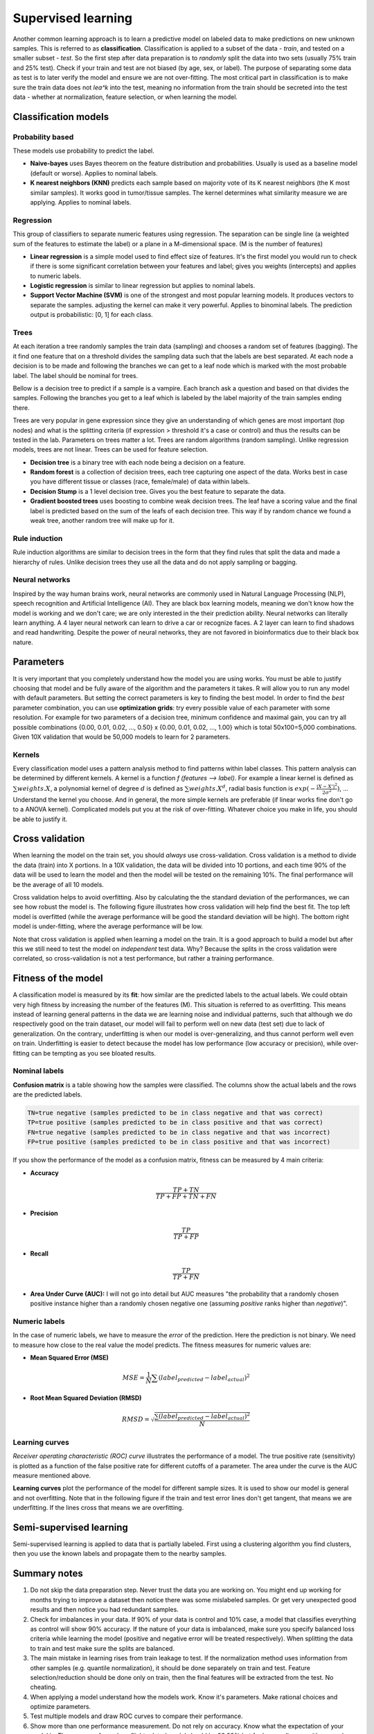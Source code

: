 .. _linux_bash:

============================================
 Supervised learning
============================================

Another common learning approach is to learn a predictive model on labeled data to make predictions on new unknown samples. This is referred to as **classification**. 
Classification is applied to a subset of the data - *train*, and tested on a smaller subset - *test*. So the first step after data preparation is to *randomly* split the data into two sets (usually 75% train and 25% test). Check if your train and test are not biased (by age, sex, or label). The purpose of separating some data as test is to later verify the model and ensure we are not over-fitting. The most critical part in classification is to make sure the train data does not *lea^k* into the test, meaning no information from the train should be secreted into the test data - whether at normalization, feature selection, or when learning the model.

.. image:: img/supervised_flowchart.png


---------------------------------
Classification models
---------------------------------

*******************
Probability based
*******************
These models use probability to predict the label.

* **Naive-bayes** uses Bayes theorem on the feature distribution and probabilities. Usually is used as a baseline model (default or worse). Applies to nominal labels.  
* **K nearest neighbors (KNN)** predicts each sample based on majority vote of its K nearest neighbors (the K most similar samples). It works good in tumor/tissue samples. The kernel determines what similarity measure we are applying. Applies to nominal labels.

**************
Regression
**************
This group of classifiers to separate numeric features using regression. The separation can be single line (a weighted sum of the features to estimate the label) or a plane in a M-dimensional space. (M is the number of features)

* **Linear regression** is a simple model used to find effect size of features. It's the first model you would run to check if there is some significant correlation between your features and label; gives you weights (intercepts) and applies to numeric labels.
* **Logistic regression** is similar to linear regression but applies to nominal labels.
* **Support Vector Machine (SVM)** is one of the strongest and most popular learning models. It produces vectors to separate the samples. adjusting the kernel can make it very powerful. Applies to binominal labels. The prediction output is probabilistic: [0, 1] for each class. 

**************
Trees
**************
At each iteration a tree randomly samples the train data (sampling) and chooses a random set of features (bagging). The it find one feature that on a threshold divides the sampling data such that the labels are best separated. At each node a decision is to be made and following the branches we can get to a leaf node which is marked with the most probable label. The label should be nominal for trees.

Bellow is a decision tree to predict if a sample is a vampire. Each branch ask a question and based on that divides the samples. Following the branches you get to a leaf which is labeled by the label majority of the train samples ending there. 

.. image:: img/vampire-decsion-tree.jpg


Trees are very popular in gene expression since they give an understanding of which genes are most important (top nodes) and what is the splitting criteria (if expression > threshold it's a case or control) and thus the results can be tested in the lab. 
Parameters on trees matter a lot. Trees are random algorithms (random sampling). Unlike regression models, trees are not linear. Trees can be used for feature selection.

* **Decision tree** is a binary tree with each node being a decision on a feature.
* **Random forest** is a collection of decision trees, each tree capturing one aspect of the data. Works best in case you have different tissue or classes (race, female/male) of data within labels.
* **Decision Stump** is a 1 level decision tree. Gives you the best feature to separate the data.
* **Gradient boosted trees** uses boosting to combine weak decision trees. The leaf have a scoring value and the final label is predicted based on the sum of the leafs of each decision tree. This way if by random chance we found a weak tree, another random tree will make up for it.

**********************
Rule induction
**********************
Rule induction algorithms are similar to decision trees in the form that they find rules that split the data and made a hierarchy of rules. Unlike decision trees they use all the data and do not apply sampling or bagging. 

**********************
Neural networks
**********************
Inspired by the way human brains work, neural networks are commonly used in Natural Language Processing (NLP), speech recognition and Artificial Intelligence (AI). They are black box learning models, meaning we don't know how the model is working and we don't care; we are only interested in the their prediction ability. Neural networks can literally learn anything. A 4 layer neural network can learn to drive a car or recognize faces. A 2 layer can learn to find shadows and read handwriting. Despite the power of neural networks, they are not favored in bioinformatics due to their black box nature.

---------------------------------
Parameters
---------------------------------
It is very important that you completely understand how the model you are using works.
You must be able to justify choosing that model and be fully aware of the algorithm and the parameters it takes. 
R will allow you to run any model with default parameters. But setting the correct parameters is key to finding the best model. 
In order to find the *best* parameter combination, you can use **optimization grids**: try every possible value of each parameter with some resolution. For example for two parameters of a decision tree, minimum confidence and maximal gain, you can try all possible combinations {0.00, 0.01, 0.02, ..., 0.50} x {0.00, 0.01, 0.02, ..., 1.00} which is total 50x100=5,000 combinations. Given 10X validation that would be 50,000 models to learn for 2 parameters.

*********************************
Kernels
*********************************
Every classification model uses a pattern analysis method to find patterns within label classes. This pattern analysis can be determined by different kernels. A kernel is a function `f (features --> label)`. For example a linear kernel is defined as :math:`\sum{weights.X}`, a polynomial kernel of degree :math:`d` is defined as :math:`\sum{weights.X^d}`, radial basis function is :math:`exp(- \frac{|X-X'|^2}{2\sigma ^2})`, ...
Understand the kernel you choose. And in general, the more simple kernels are preferable (if linear works fine don't go to a ANOVA kernel). Complicated models put you at the risk of over-fitting. 
Whatever choice you make in life, you should be able to justify it.

---------------------------------
Cross validation
---------------------------------

When learning the model on the train set, you should *always* use cross-validation. 
Cross validation is a method to divide the data (train) into X portions. In a 10X validation, the data will be divided into 10 portions, and each time 90% of the data will be used to learn the model and then the model will be tested on the remaining 10%. The final performance will be the average of all 10 models.

.. image:: img/cross_validation.png

Cross validation helps to avoid overfitting. Also by calculating the the standard deviation of the performances, we can see how robust the model is. The following figure illustrates how cross validation will help find the best fit. The top left model is overfitted (while the average performance will be good the standard deviation will be high). The bottom right model is under-fitting, where the average performance will be low. 

.. image:: img/CV_fit.gif
    :scale: 50%

Note that cross validation is applied when learning a model on the train. It is a good approach to build a model but after this we still need to test the model on *independent* test data. Why? Because the splits in the cross validation were correlated, so cross-validation is not a test performance, but rather a training performance.

---------------------------------
Fitness of the model
---------------------------------

A classification model is measured by its **fit**: how similar are the predicted labels to the actual labels. We could obtain very high fitness by increasing the number of the features (M). This situation is referred to as overfitting. This means instead of learning general patterns in the data we are learning noise and individual patterns, such that although we do respectively good on the train dataset, our model will fail to perform well on new data (test set) due to lack of generalization. 
On the contrary, underfitting is when our model is over-generalizing, and thus cannot perform well even on train. Underfitting is easier to detect because the model has low performance (low accuracy or precision), while over-fitting can be tempting as you see bloated results.

**********************
Nominal labels
**********************

**Confusion matrix** is a table showing how the samples were classified. The columns show the actual labels and the rows are the predicted labels. 

.. image:: img/confusion_matrix.png

.. code::

   TN=true negative (samples predicted to be in class negative and that was correct)
   TP=true positive (samples predicted to be in class positive and that was correct) 
   FN=true negative (samples predicted to be in class negative and that was incorrect)
   FP=true positive (samples predicted to be in class positive and that was incorrect) 

If you show the performance of the model as a confusion matrix, fitness can be measured by 4 main criteria:

* **Accuracy**

.. math::

   \frac{TP + TN}{TP + FP + TN + FN}

* **Precision**

.. math::

   \frac{TP}{TP + FP}

* **Recall** 

.. math::

   \frac{TP}{TP + FN}

* **Area Under Curve (AUC):** I will not go into detail but AUC measures "the probability that a randomly chosen positive instance higher than a randomly chosen negative one (assuming *positive* ranks higher than *negative*)". 

**********************
Numeric labels
**********************
In the case of numeric labels, we have to measure the *error* of the prediction. Here the prediction is not binary. We need to measure how close to the real value the model predicts. The fitness measures for numeric values are:

* **Mean Squared Error (MSE)**
.. math::

   MSE = \frac{1}{N} \sum{(label_{predicted} - label_{actual})^2}

* **Root Mean Squared Deviation (RMSD)** 

.. math::

   RMSD = \sqrt{\frac{\sum{(label_{predicted} - label_{actual})^2}}{N}}

**************************
Learning curves
**************************

*Receiver operating characteristic (ROC) curve* illustrates the performance of a model. The true positive rate (sensitivity) is plotted as a function of the false positive rate for different cutoffs of a parameter. The area under the curve is the AUC measure mentioned above.

.. image:: img/roc_curve.png


**Learning curves** plot the performance of the model for different sample sizes. It is used to show our model is general and not overfitting. Note that in the following figure if the train and test error lines don't get tangent, that means we are underfitting. If the lines cross that means we are overfitting.

.. image:: img/learning_curve.png

--------------------------------------------
 Semi-supervised learning
--------------------------------------------
Semi-supervised learning is applied to data that is partially labeled. First using a clustering algorithm you find clusters, then you use the known labels and propagate them to the nearby samples.


--------------------------------------------
Summary notes
--------------------------------------------
1. Do not skip the data preparation step. Never trust the data you are working on. You might end up working for months trying to improve a dataset then notice there was some mislabeled samples. Or get very unexpected good results and then notice you had redundant samples.

2. Check for imbalances in your data. If 90% of your data is control and 10% case, a model that classifies everything as control will show 90% accuracy. If the nature of your data is imbalanced, make sure you specify balanced loss criteria while learning the model (positive and negative error will be treated respectively). When splitting the data to train and test make sure the splits are balanced.

3. The main mistake in learning rises from train leakage to test. If the normalization method uses information from other samples (e.g. quantile normalization), it should be done separately on train and test. Feature selection/reduction should be done only on train, then the final features will be extracted from the test. No cheating.

4. When applying a model understand how the models work. Know it's parameters. Make rational choices and optimize parameters. 

5. Test multiple models and draw ROC curves to compare their performance.

6. Show more than one performance measurement. Do not rely on accuracy. Know what the expectation of your model is. The accuracy for a plane flight related model should be 99.99% but for human disease with so much variability, 80% can be a good prediction.

7. When possible use more simple models. If you model performs 90% with 100 features and 89% with 10 features, the later is a better model. Same goes for complexity, e.g. degree of a kernel. In general avoid using degree greater than 2.5.

8. Always draw learning curves to check for under/overfitting. Keep in mind every model is overfitting to some extent.

9. After you tested your model on the test and proved your model is correct and generalized, combine all the data and make a final model with cross-validation. 

10. The power of a model is in its sample size and good feature selection. More samples make a better model. 

